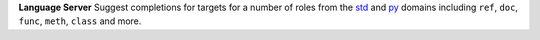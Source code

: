 **Language Server** Suggest completions for targets for a number of roles from the
`std <https://www.sphinx-doc.org/en/master/usage/restructuredtext/domains.html#the-standard-domain>`_
and `py <https://www.sphinx-doc.org/en/master/usage/restructuredtext/domains.html#the-python-domain>`_
domains including ``ref``, ``doc``, ``func``, ``meth``, ``class`` and more.